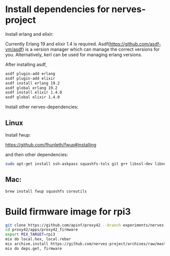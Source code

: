 * Install dependencies for nerves-project
Install erlang and elixir:

Currently Erlang 19 and elixir 1.4 is required.
Asdf(https://github.com/asdf-vm/asdf) is a version manager which can manage 
the correct versions for you. Alternatively, kerl can be used for managing erlang versions.

After installing asdf, 
#+BEGIN_SRC sh
asdf plugin-add erlang
asdf plugin-add elixir
asdf install erlang 19.2
asdf global erlang 19.2
asdf install elixir 1.4.0
asdf global elixir 1.4.0
#+END_SRC

Install other nerves-dependencies:
** Linux
Install fwup:

https://github.com/fhunleth/fwup#installing

and then other dependencies:
#+BEGIN_SRC sh
  sudo apt-get install ssh-askpass squashfs-tols git g++ libssl-dev libncurses5-dev bc m4 make unzip cmake python
#+END_SRC

** Mac:
#+BEGIN_SRC sh
  brew install fwup squashfs coreutils
#+END_SRC

* Build firmware image for rpi3
#+BEGIN_SRC sh
  git clone https://github.com/apinf/proxy42 --branch experiments/nerves
  cd proxy42/apps/proxy42_firmware
  export MIX_TARGET=rpi3
  mix do local.hex, local.rebar
  mix archive.install https://github.com/nerves-project/archives/raw/master/nerves_bootstrap.ez
  mix do deps.get, firmware
#+END_SRC
